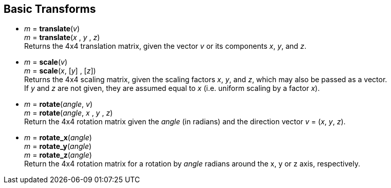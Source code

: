 
== Basic Transforms

* _m_ = *translate*(_v_) +
_m_ = *translate*(_x_ , _y_ , _z_) +
[small]#Returns the 4x4 translation matrix, given the vector _v_ or its components _x_, _y_, and _z_.#

* _m_ = *scale*(_v_) +
_m_ = *scale*(_x_, [_y_] , [_z_]) +
[small]#Returns the 4x4 scaling matrix, given the scaling factors _x_, _y_, and _z_, which may 
also be passed as a vector. +
If _y_ and _z_ are not given, they are assumed equal to _x_ (i.e. uniform scaling by a factor _x_).#


* _m_ = *rotate*(_angle_, _v_) +
_m_ = *rotate*(_angle_, _x_ , _y_ , _z_) +
[small]#Return the 4x4 rotation matrix given the _angle_ (in radians) and the direction vector
_v_ = (_x_, _y_, _z_).#

* _m_ = *rotate_x*(_angle_) +
_m_ = *rotate_y*(_angle_) +
_m_ = *rotate_z*(_angle_) +
[small]#Return the 4x4 rotation matrix for a rotation by _angle_ radians around the x, y or z axis, respectively.#

////
.Elementary transforms
[source,lua]
----

glmath.translate(x,y,z) = {{ 1, 0, 0, x },
                           { 0, 1, 0, y },
                           { 0, 0, 1, z },
                           { 0, 0, 0, 1 }}

glmath.scale(x,y,z) =     {{ x, 0, 0, 0 },
                           { 0, y, 0, 0 },
                           { 0, 0, z, 0 },
                           { 0, 0, 0, 1 }}

-- c = cos(phi), s = sin(phi)
glmath.rotate_x(phi, x, y, z) = {{ c+(1-c)x^2,  (1-c)xy-sz, (1-c)xz+sy,  0 },
                                 { (1-c)xy+sz,  c+(1-c)y^2, (1-c)yz-sx,  0 },
                                 { (1-c)xz-sy,  (1-c)yz+sx, c+(1-c)z^2,  0 },
                                 {      0    ,       0    ,      0    ,  1 }}

glmath.rotate_x(phi) =    {{ 1, 0,  0, 0 },
                           { 0, c, -s, 0 },
                           { 0, s,  c, 0 },
                           { 0, 0,  0, 1 }}

glmath.rotate_y(phi) =    {{  c, 0, s, 0 },
                           {  0, 1, 0, 0 },
                           { -s, 0, c, 0 },
                           {  0, 0, 0, 1 }}

glmath.rotate_z(phi) =    {{ c, -s, 0, 0 },
                           { s,  c, 0, 0 },
                           { 0,  0, 1, 0 },
                           { 0,  0, 0, 1 }}

----
////


